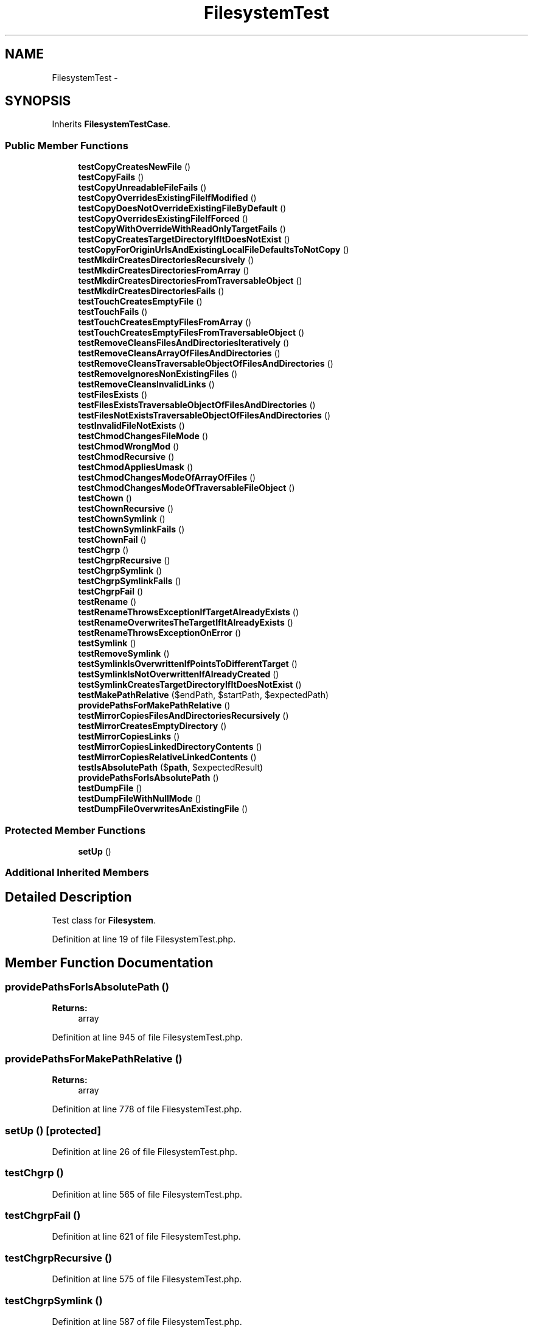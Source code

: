 .TH "FilesystemTest" 3 "Tue Apr 14 2015" "Version 1.0" "VirtualSCADA" \" -*- nroff -*-
.ad l
.nh
.SH NAME
FilesystemTest \- 
.SH SYNOPSIS
.br
.PP
.PP
Inherits \fBFilesystemTestCase\fP\&.
.SS "Public Member Functions"

.in +1c
.ti -1c
.RI "\fBtestCopyCreatesNewFile\fP ()"
.br
.ti -1c
.RI "\fBtestCopyFails\fP ()"
.br
.ti -1c
.RI "\fBtestCopyUnreadableFileFails\fP ()"
.br
.ti -1c
.RI "\fBtestCopyOverridesExistingFileIfModified\fP ()"
.br
.ti -1c
.RI "\fBtestCopyDoesNotOverrideExistingFileByDefault\fP ()"
.br
.ti -1c
.RI "\fBtestCopyOverridesExistingFileIfForced\fP ()"
.br
.ti -1c
.RI "\fBtestCopyWithOverrideWithReadOnlyTargetFails\fP ()"
.br
.ti -1c
.RI "\fBtestCopyCreatesTargetDirectoryIfItDoesNotExist\fP ()"
.br
.ti -1c
.RI "\fBtestCopyForOriginUrlsAndExistingLocalFileDefaultsToNotCopy\fP ()"
.br
.ti -1c
.RI "\fBtestMkdirCreatesDirectoriesRecursively\fP ()"
.br
.ti -1c
.RI "\fBtestMkdirCreatesDirectoriesFromArray\fP ()"
.br
.ti -1c
.RI "\fBtestMkdirCreatesDirectoriesFromTraversableObject\fP ()"
.br
.ti -1c
.RI "\fBtestMkdirCreatesDirectoriesFails\fP ()"
.br
.ti -1c
.RI "\fBtestTouchCreatesEmptyFile\fP ()"
.br
.ti -1c
.RI "\fBtestTouchFails\fP ()"
.br
.ti -1c
.RI "\fBtestTouchCreatesEmptyFilesFromArray\fP ()"
.br
.ti -1c
.RI "\fBtestTouchCreatesEmptyFilesFromTraversableObject\fP ()"
.br
.ti -1c
.RI "\fBtestRemoveCleansFilesAndDirectoriesIteratively\fP ()"
.br
.ti -1c
.RI "\fBtestRemoveCleansArrayOfFilesAndDirectories\fP ()"
.br
.ti -1c
.RI "\fBtestRemoveCleansTraversableObjectOfFilesAndDirectories\fP ()"
.br
.ti -1c
.RI "\fBtestRemoveIgnoresNonExistingFiles\fP ()"
.br
.ti -1c
.RI "\fBtestRemoveCleansInvalidLinks\fP ()"
.br
.ti -1c
.RI "\fBtestFilesExists\fP ()"
.br
.ti -1c
.RI "\fBtestFilesExistsTraversableObjectOfFilesAndDirectories\fP ()"
.br
.ti -1c
.RI "\fBtestFilesNotExistsTraversableObjectOfFilesAndDirectories\fP ()"
.br
.ti -1c
.RI "\fBtestInvalidFileNotExists\fP ()"
.br
.ti -1c
.RI "\fBtestChmodChangesFileMode\fP ()"
.br
.ti -1c
.RI "\fBtestChmodWrongMod\fP ()"
.br
.ti -1c
.RI "\fBtestChmodRecursive\fP ()"
.br
.ti -1c
.RI "\fBtestChmodAppliesUmask\fP ()"
.br
.ti -1c
.RI "\fBtestChmodChangesModeOfArrayOfFiles\fP ()"
.br
.ti -1c
.RI "\fBtestChmodChangesModeOfTraversableFileObject\fP ()"
.br
.ti -1c
.RI "\fBtestChown\fP ()"
.br
.ti -1c
.RI "\fBtestChownRecursive\fP ()"
.br
.ti -1c
.RI "\fBtestChownSymlink\fP ()"
.br
.ti -1c
.RI "\fBtestChownSymlinkFails\fP ()"
.br
.ti -1c
.RI "\fBtestChownFail\fP ()"
.br
.ti -1c
.RI "\fBtestChgrp\fP ()"
.br
.ti -1c
.RI "\fBtestChgrpRecursive\fP ()"
.br
.ti -1c
.RI "\fBtestChgrpSymlink\fP ()"
.br
.ti -1c
.RI "\fBtestChgrpSymlinkFails\fP ()"
.br
.ti -1c
.RI "\fBtestChgrpFail\fP ()"
.br
.ti -1c
.RI "\fBtestRename\fP ()"
.br
.ti -1c
.RI "\fBtestRenameThrowsExceptionIfTargetAlreadyExists\fP ()"
.br
.ti -1c
.RI "\fBtestRenameOverwritesTheTargetIfItAlreadyExists\fP ()"
.br
.ti -1c
.RI "\fBtestRenameThrowsExceptionOnError\fP ()"
.br
.ti -1c
.RI "\fBtestSymlink\fP ()"
.br
.ti -1c
.RI "\fBtestRemoveSymlink\fP ()"
.br
.ti -1c
.RI "\fBtestSymlinkIsOverwrittenIfPointsToDifferentTarget\fP ()"
.br
.ti -1c
.RI "\fBtestSymlinkIsNotOverwrittenIfAlreadyCreated\fP ()"
.br
.ti -1c
.RI "\fBtestSymlinkCreatesTargetDirectoryIfItDoesNotExist\fP ()"
.br
.ti -1c
.RI "\fBtestMakePathRelative\fP ($endPath, $startPath, $expectedPath)"
.br
.ti -1c
.RI "\fBprovidePathsForMakePathRelative\fP ()"
.br
.ti -1c
.RI "\fBtestMirrorCopiesFilesAndDirectoriesRecursively\fP ()"
.br
.ti -1c
.RI "\fBtestMirrorCreatesEmptyDirectory\fP ()"
.br
.ti -1c
.RI "\fBtestMirrorCopiesLinks\fP ()"
.br
.ti -1c
.RI "\fBtestMirrorCopiesLinkedDirectoryContents\fP ()"
.br
.ti -1c
.RI "\fBtestMirrorCopiesRelativeLinkedContents\fP ()"
.br
.ti -1c
.RI "\fBtestIsAbsolutePath\fP ($\fBpath\fP, $expectedResult)"
.br
.ti -1c
.RI "\fBprovidePathsForIsAbsolutePath\fP ()"
.br
.ti -1c
.RI "\fBtestDumpFile\fP ()"
.br
.ti -1c
.RI "\fBtestDumpFileWithNullMode\fP ()"
.br
.ti -1c
.RI "\fBtestDumpFileOverwritesAnExistingFile\fP ()"
.br
.in -1c
.SS "Protected Member Functions"

.in +1c
.ti -1c
.RI "\fBsetUp\fP ()"
.br
.in -1c
.SS "Additional Inherited Members"
.SH "Detailed Description"
.PP 
Test class for \fBFilesystem\fP\&. 
.PP
Definition at line 19 of file FilesystemTest\&.php\&.
.SH "Member Function Documentation"
.PP 
.SS "providePathsForIsAbsolutePath ()"

.PP
\fBReturns:\fP
.RS 4
array 
.RE
.PP

.PP
Definition at line 945 of file FilesystemTest\&.php\&.
.SS "providePathsForMakePathRelative ()"

.PP
\fBReturns:\fP
.RS 4
array 
.RE
.PP

.PP
Definition at line 778 of file FilesystemTest\&.php\&.
.SS "setUp ()\fC [protected]\fP"

.PP
Definition at line 26 of file FilesystemTest\&.php\&.
.SS "testChgrp ()"

.PP
Definition at line 565 of file FilesystemTest\&.php\&.
.SS "testChgrpFail ()"

.PP
Definition at line 621 of file FilesystemTest\&.php\&.
.SS "testChgrpRecursive ()"

.PP
Definition at line 575 of file FilesystemTest\&.php\&.
.SS "testChgrpSymlink ()"

.PP
Definition at line 587 of file FilesystemTest\&.php\&.
.SS "testChgrpSymlinkFails ()"

.PP
Definition at line 604 of file FilesystemTest\&.php\&.
.SS "testChmodAppliesUmask ()"

.PP
Definition at line 454 of file FilesystemTest\&.php\&.
.SS "testChmodChangesFileMode ()"

.PP
Definition at line 412 of file FilesystemTest\&.php\&.
.SS "testChmodChangesModeOfArrayOfFiles ()"

.PP
Definition at line 465 of file FilesystemTest\&.php\&.
.SS "testChmodChangesModeOfTraversableFileObject ()"

.PP
Definition at line 482 of file FilesystemTest\&.php\&.
.SS "testChmodRecursive ()"

.PP
Definition at line 438 of file FilesystemTest\&.php\&.
.SS "testChmodWrongMod ()"

.PP
Definition at line 428 of file FilesystemTest\&.php\&.
.SS "testChown ()"

.PP
Definition at line 499 of file FilesystemTest\&.php\&.
.SS "testChownFail ()"

.PP
Definition at line 555 of file FilesystemTest\&.php\&.
.SS "testChownRecursive ()"

.PP
Definition at line 509 of file FilesystemTest\&.php\&.
.SS "testChownSymlink ()"

.PP
Definition at line 521 of file FilesystemTest\&.php\&.
.SS "testChownSymlinkFails ()"

.PP
Definition at line 538 of file FilesystemTest\&.php\&.
.SS "testCopyCreatesNewFile ()"

.PP
Definition at line 32 of file FilesystemTest\&.php\&.
.SS "testCopyCreatesTargetDirectoryIfItDoesNotExist ()"

.PP
Definition at line 157 of file FilesystemTest\&.php\&.
.SS "testCopyDoesNotOverrideExistingFileByDefault ()"

.PP
Definition at line 92 of file FilesystemTest\&.php\&.
.SS "testCopyFails ()"

.PP
Definition at line 48 of file FilesystemTest\&.php\&.
.SS "testCopyForOriginUrlsAndExistingLocalFileDefaultsToNotCopy ()"

.PP
Definition at line 172 of file FilesystemTest\&.php\&.
.SS "testCopyOverridesExistingFileIfForced ()"

.PP
Definition at line 111 of file FilesystemTest\&.php\&.
.SS "testCopyOverridesExistingFileIfModified ()"

.PP
Definition at line 77 of file FilesystemTest\&.php\&.
.SS "testCopyUnreadableFileFails ()"

.PP
Definition at line 59 of file FilesystemTest\&.php\&.
.SS "testCopyWithOverrideWithReadOnlyTargetFails ()"

.PP
Definition at line 133 of file FilesystemTest\&.php\&.
.SS "testDumpFile ()"

.PP
Definition at line 958 of file FilesystemTest\&.php\&.
.SS "testDumpFileOverwritesAnExistingFile ()"

.PP
Definition at line 988 of file FilesystemTest\&.php\&.
.SS "testDumpFileWithNullMode ()"

.PP
Definition at line 973 of file FilesystemTest\&.php\&.
.SS "testFilesExists ()"

.PP
Definition at line 362 of file FilesystemTest\&.php\&.
.SS "testFilesExistsTraversableObjectOfFilesAndDirectories ()"

.PP
Definition at line 374 of file FilesystemTest\&.php\&.
.SS "testFilesNotExistsTraversableObjectOfFilesAndDirectories ()"

.PP
Definition at line 388 of file FilesystemTest\&.php\&.
.SS "testInvalidFileNotExists ()"

.PP
Definition at line 405 of file FilesystemTest\&.php\&.
.SS "testIsAbsolutePath ( $path,  $expectedResult)"
providePathsForIsAbsolutePath 
.PP
Definition at line 935 of file FilesystemTest\&.php\&.
.SS "testMakePathRelative ( $endPath,  $startPath,  $expectedPath)"
providePathsForMakePathRelative 
.PP
Definition at line 768 of file FilesystemTest\&.php\&.
.SS "testMirrorCopiesFilesAndDirectoriesRecursively ()"

.PP
Definition at line 813 of file FilesystemTest\&.php\&.
.SS "testMirrorCopiesLinkedDirectoryContents ()"

.PP
Definition at line 887 of file FilesystemTest\&.php\&.
.SS "testMirrorCopiesLinks ()"

.PP
Definition at line 868 of file FilesystemTest\&.php\&.
.SS "testMirrorCopiesRelativeLinkedContents ()"

.PP
Definition at line 907 of file FilesystemTest\&.php\&.
.SS "testMirrorCreatesEmptyDirectory ()"

.PP
Definition at line 853 of file FilesystemTest\&.php\&.
.SS "testMkdirCreatesDirectoriesFails ()"

.PP
Definition at line 227 of file FilesystemTest\&.php\&.
.SS "testMkdirCreatesDirectoriesFromArray ()"

.PP
Definition at line 196 of file FilesystemTest\&.php\&.
.SS "testMkdirCreatesDirectoriesFromTraversableObject ()"

.PP
Definition at line 210 of file FilesystemTest\&.php\&.
.SS "testMkdirCreatesDirectoriesRecursively ()"

.PP
Definition at line 185 of file FilesystemTest\&.php\&.
.SS "testRemoveCleansArrayOfFilesAndDirectories ()"

.PP
Definition at line 297 of file FilesystemTest\&.php\&.
.SS "testRemoveCleansFilesAndDirectoriesIteratively ()"

.PP
Definition at line 284 of file FilesystemTest\&.php\&.
.SS "testRemoveCleansInvalidLinks ()"

.PP
Definition at line 346 of file FilesystemTest\&.php\&.
.SS "testRemoveCleansTraversableObjectOfFilesAndDirectories ()"

.PP
Definition at line 314 of file FilesystemTest\&.php\&.
.SS "testRemoveIgnoresNonExistingFiles ()"

.PP
Definition at line 331 of file FilesystemTest\&.php\&.
.SS "testRemoveSymlink ()"
testSymlink 
.PP
Definition at line 703 of file FilesystemTest\&.php\&.
.SS "testRename ()"

.PP
Definition at line 631 of file FilesystemTest\&.php\&.
.SS "testRenameOverwritesTheTargetIfItAlreadyExists ()"

.PP
Definition at line 657 of file FilesystemTest\&.php\&.
.SS "testRenameThrowsExceptionIfTargetAlreadyExists ()"

.PP
Definition at line 646 of file FilesystemTest\&.php\&.
.SS "testRenameThrowsExceptionOnError ()"

.PP
Definition at line 674 of file FilesystemTest\&.php\&.
.SS "testSymlink ()"

.PP
Definition at line 682 of file FilesystemTest\&.php\&.
.SS "testSymlinkCreatesTargetDirectoryIfItDoesNotExist ()"

.PP
Definition at line 746 of file FilesystemTest\&.php\&.
.SS "testSymlinkIsNotOverwrittenIfAlreadyCreated ()"

.PP
Definition at line 730 of file FilesystemTest\&.php\&.
.SS "testSymlinkIsOverwrittenIfPointsToDifferentTarget ()"

.PP
Definition at line 714 of file FilesystemTest\&.php\&.
.SS "testTouchCreatesEmptyFile ()"

.PP
Definition at line 237 of file FilesystemTest\&.php\&.
.SS "testTouchCreatesEmptyFilesFromArray ()"

.PP
Definition at line 256 of file FilesystemTest\&.php\&.
.SS "testTouchCreatesEmptyFilesFromTraversableObject ()"

.PP
Definition at line 270 of file FilesystemTest\&.php\&.
.SS "testTouchFails ()"

.PP
Definition at line 249 of file FilesystemTest\&.php\&.

.SH "Author"
.PP 
Generated automatically by Doxygen for VirtualSCADA from the source code\&.
